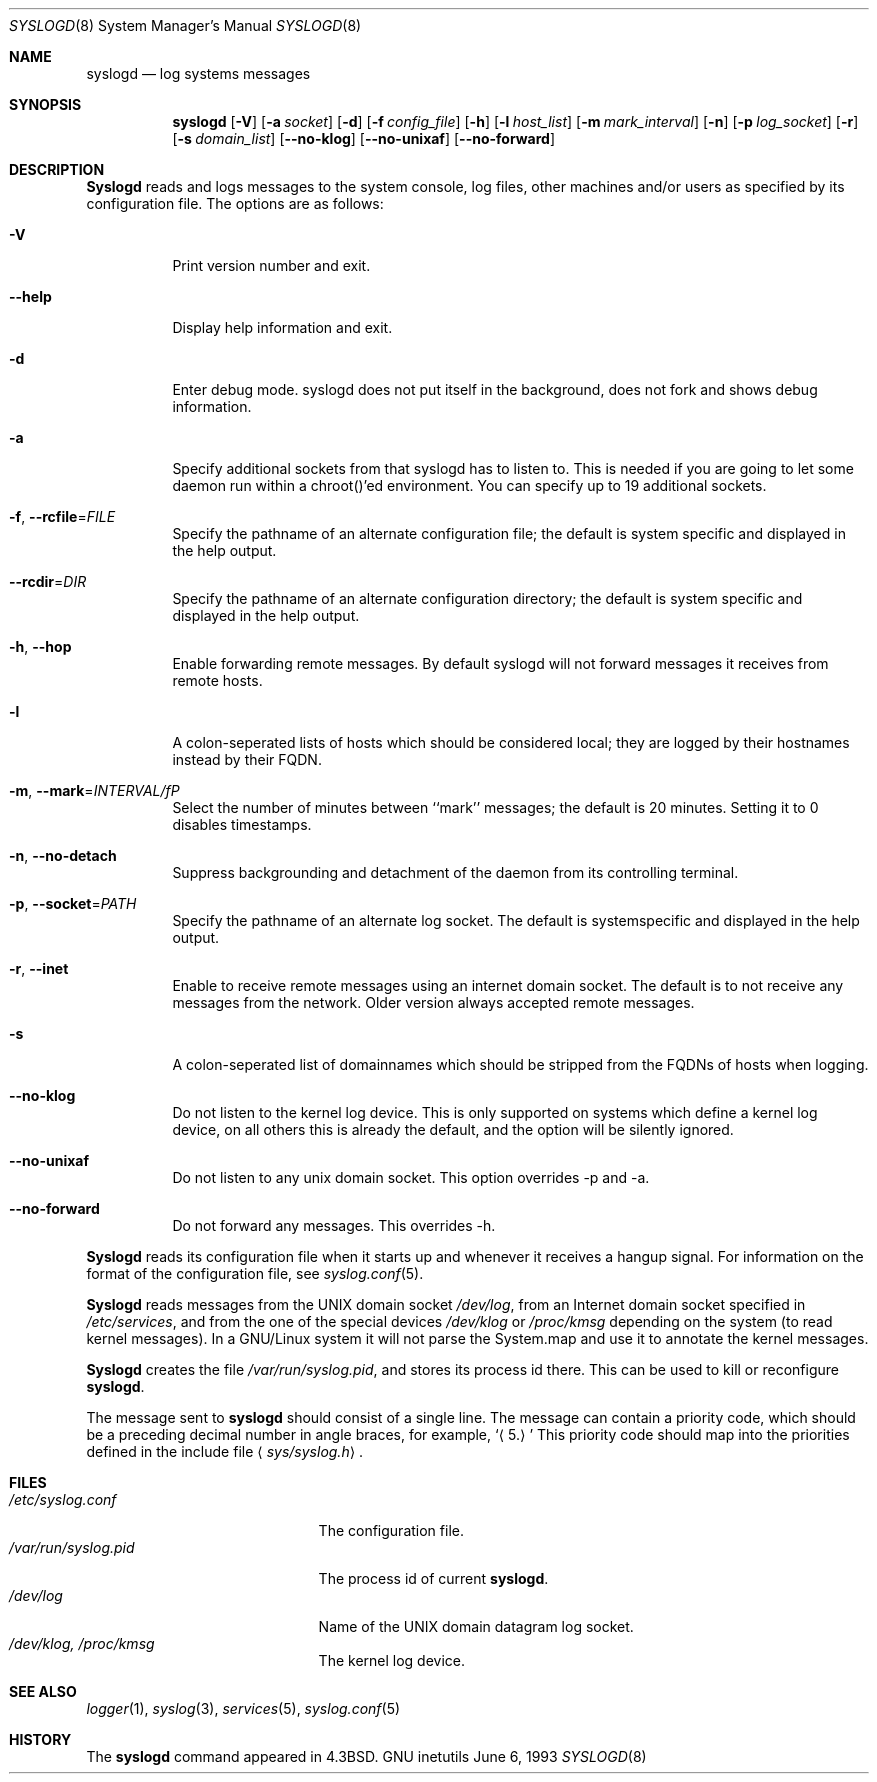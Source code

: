 .\" Copyright (c) 1983, 1986, 1991, 1993
.\"	The Regents of the University of California.  All rights reserved.
.\"
.\" Redistribution and use in source and binary forms, with or without
.\" modification, are permitted provided that the following conditions
.\" are met:
.\" 1. Redistributions of source code must retain the above copyright
.\"    notice, this list of conditions and the following disclaimer.
.\" 2. Redistributions in binary form must reproduce the above copyright
.\"    notice, this list of conditions and the following disclaimer in the
.\"    documentation and/or other materials provided with the distribution.
.\" 4. Neither the name of the University nor the names of its contributors
.\"    may be used to endorse or promote products derived from this software
.\"    without specific prior written permission.
.\"
.\" THIS SOFTWARE IS PROVIDED BY THE REGENTS AND CONTRIBUTORS ``AS IS'' AND
.\" ANY EXPRESS OR IMPLIED WARRANTIES, INCLUDING, BUT NOT LIMITED TO, THE
.\" IMPLIED WARRANTIES OF MERCHANTABILITY AND FITNESS FOR A PARTICULAR PURPOSE
.\" ARE DISCLAIMED.  IN NO EVENT SHALL THE REGENTS OR CONTRIBUTORS BE LIABLE
.\" FOR ANY DIRECT, INDIRECT, INCIDENTAL, SPECIAL, EXEMPLARY, OR CONSEQUENTIAL
.\" DAMAGES (INCLUDING, BUT NOT LIMITED TO, PROCUREMENT OF SUBSTITUTE GOODS
.\" OR SERVICES; LOSS OF USE, DATA, OR PROFITS; OR BUSINESS INTERRUPTION)
.\" HOWEVER CAUSED AND ON ANY THEORY OF LIABILITY, WHETHER IN CONTRACT, STRICT
.\" LIABILITY, OR TORT (INCLUDING NEGLIGENCE OR OTHERWISE) ARISING IN ANY WAY
.\" OUT OF THE USE OF THIS SOFTWARE, EVEN IF ADVISED OF THE POSSIBILITY OF
.\" SUCH DAMAGE.
.\"
.\"     @(#)syslogd.8	8.1 (Berkeley) 6/6/93
.\"
.Dd June 6, 1993
.Dt SYSLOGD 8
.Os "GNU inetutils"
.Sh NAME
.Nm syslogd
.Nd log systems messages
.Sh SYNOPSIS
.Nm syslogd
.Op Fl V
.Op Fl a Ar socket
.Op Fl d
.Op Fl f Ar config_file
.Op Fl h
.Op Fl l Ar host_list
.Op Fl m Ar mark_interval
.Op Fl n
.Op Fl p Ar log_socket
.Op Fl r
.Op Fl s Ar domain_list
.Op Fl -no-klog
.Op Fl -no-unixaf
.Op Fl -no-forward
.Sh DESCRIPTION
.Nm Syslogd
reads and logs messages to the system console, log files, other
machines and/or users as specified by its configuration file.
The options are as follows:
.Bl -tag -width Ds
.It Fl V
Print version number and exit.
.It Fl -help
Display help information and exit.
.It Fl d
Enter debug mode. syslogd does not put itself in the background, does
not fork and shows debug information.
.It Fl a
Specify additional sockets from that syslogd has to listen to.
This is needed if you are going to let some daemon run within
a chroot()'ed environment. You can specify up to 19 additional
sockets.
.It \fB-f\fR, \fB--rcfile\fR=\fIFILE\fP
Specify the pathname of an alternate configuration file;
the default is system specific and displayed in the help output.
.It \fB--rcdir\fR=\fIDIR\fP
Specify the pathname of an alternate configuration directory;
the default is system specific and displayed in the help output.
.It \fB-h\fR, \fB--hop\fR
Enable forwarding remote messages. By default syslogd will not
forward messages it receives from remote hosts.
.It Fl l
A colon-seperated lists of hosts which should be considered local;
they are logged by their hostnames instead by their FQDN.
.It \fB-m\fR, \fB--mark\fR=\fIINTERVAL/fP
Select the number of minutes between ``mark'' messages;
the default is 20 minutes. Setting it to 0 disables timestamps.
.It \fB-n\fR, \fB--no-detach\fR
Suppress backgrounding and detachment of the daemon from its
controlling terminal.
.It \fB-p\fR, \fB--socket\fR=\fIPATH\fP
Specify the pathname of an alternate log socket.
The default is systemspecific and displayed in the help output.
.It \fB-r\fR, \fB--inet\fR
Enable to receive remote messages using an internet domain socket.
The default is to not receive any messages from the network. Older
version always accepted remote messages.
.It Fl s
A colon-seperated list of domainnames which should be stripped from
the FQDNs of hosts when logging.
.It Fl -no-klog
Do not listen to the kernel log device. This is only supported on
systems which define a kernel log device, on all others this is already
the default, and the option will be silently ignored.
.It Fl -no-unixaf
Do not listen to any unix domain socket. This option overrides \-p and \-a.
.It Fl -no-forward
Do not forward any messages. This overrides \-h.
.El
.Pp
.Nm Syslogd
reads its configuration file when it starts up and whenever it
receives a hangup signal.
For information on the format of the configuration file,
see
.Xr syslog.conf 5 .
.Pp
.Nm Syslogd
reads messages from the
.Tn UNIX
domain socket
.Pa /dev/log ,
from an Internet domain socket specified in
.Pa /etc/services ,
and from the one of the special devices
.Pa /dev/klog
or
.Pa /proc/kmsg
depending on the system (to read kernel messages). In a GNU/Linux system
it will not parse the System.map and use it to annotate the kernel messages.
.Pp
.Nm Syslogd
creates the file
.Pa /var/run/syslog.pid ,
and stores its process
id there.
This can be used to kill or reconfigure
.Nm syslogd .
.Pp
The message sent to
.Nm syslogd
should consist of a single line.
The message can contain a priority code, which should be a preceding
decimal number in angle braces, for example,
.Sq Aq 5.
This priority code should map into the priorities defined in the
include file
.Aq Pa sys/syslog.h .
.Sh FILES
.Bl -tag -width /var/run/syslog.pid -compact
.It Pa /etc/syslog.conf
The configuration file.
.It Pa /var/run/syslog.pid
The process id of current
.Nm syslogd .
.It Pa /dev/log
Name of the
.Tn UNIX
domain datagram log socket.
.It Pa /dev/klog, /proc/kmsg
The kernel log device.
.El
.Sh SEE ALSO
.Xr logger 1 ,
.Xr syslog 3 ,
.Xr services 5 ,
.Xr syslog.conf 5
.Sh HISTORY
The
.Nm
command appeared in
.Bx 4.3 .
